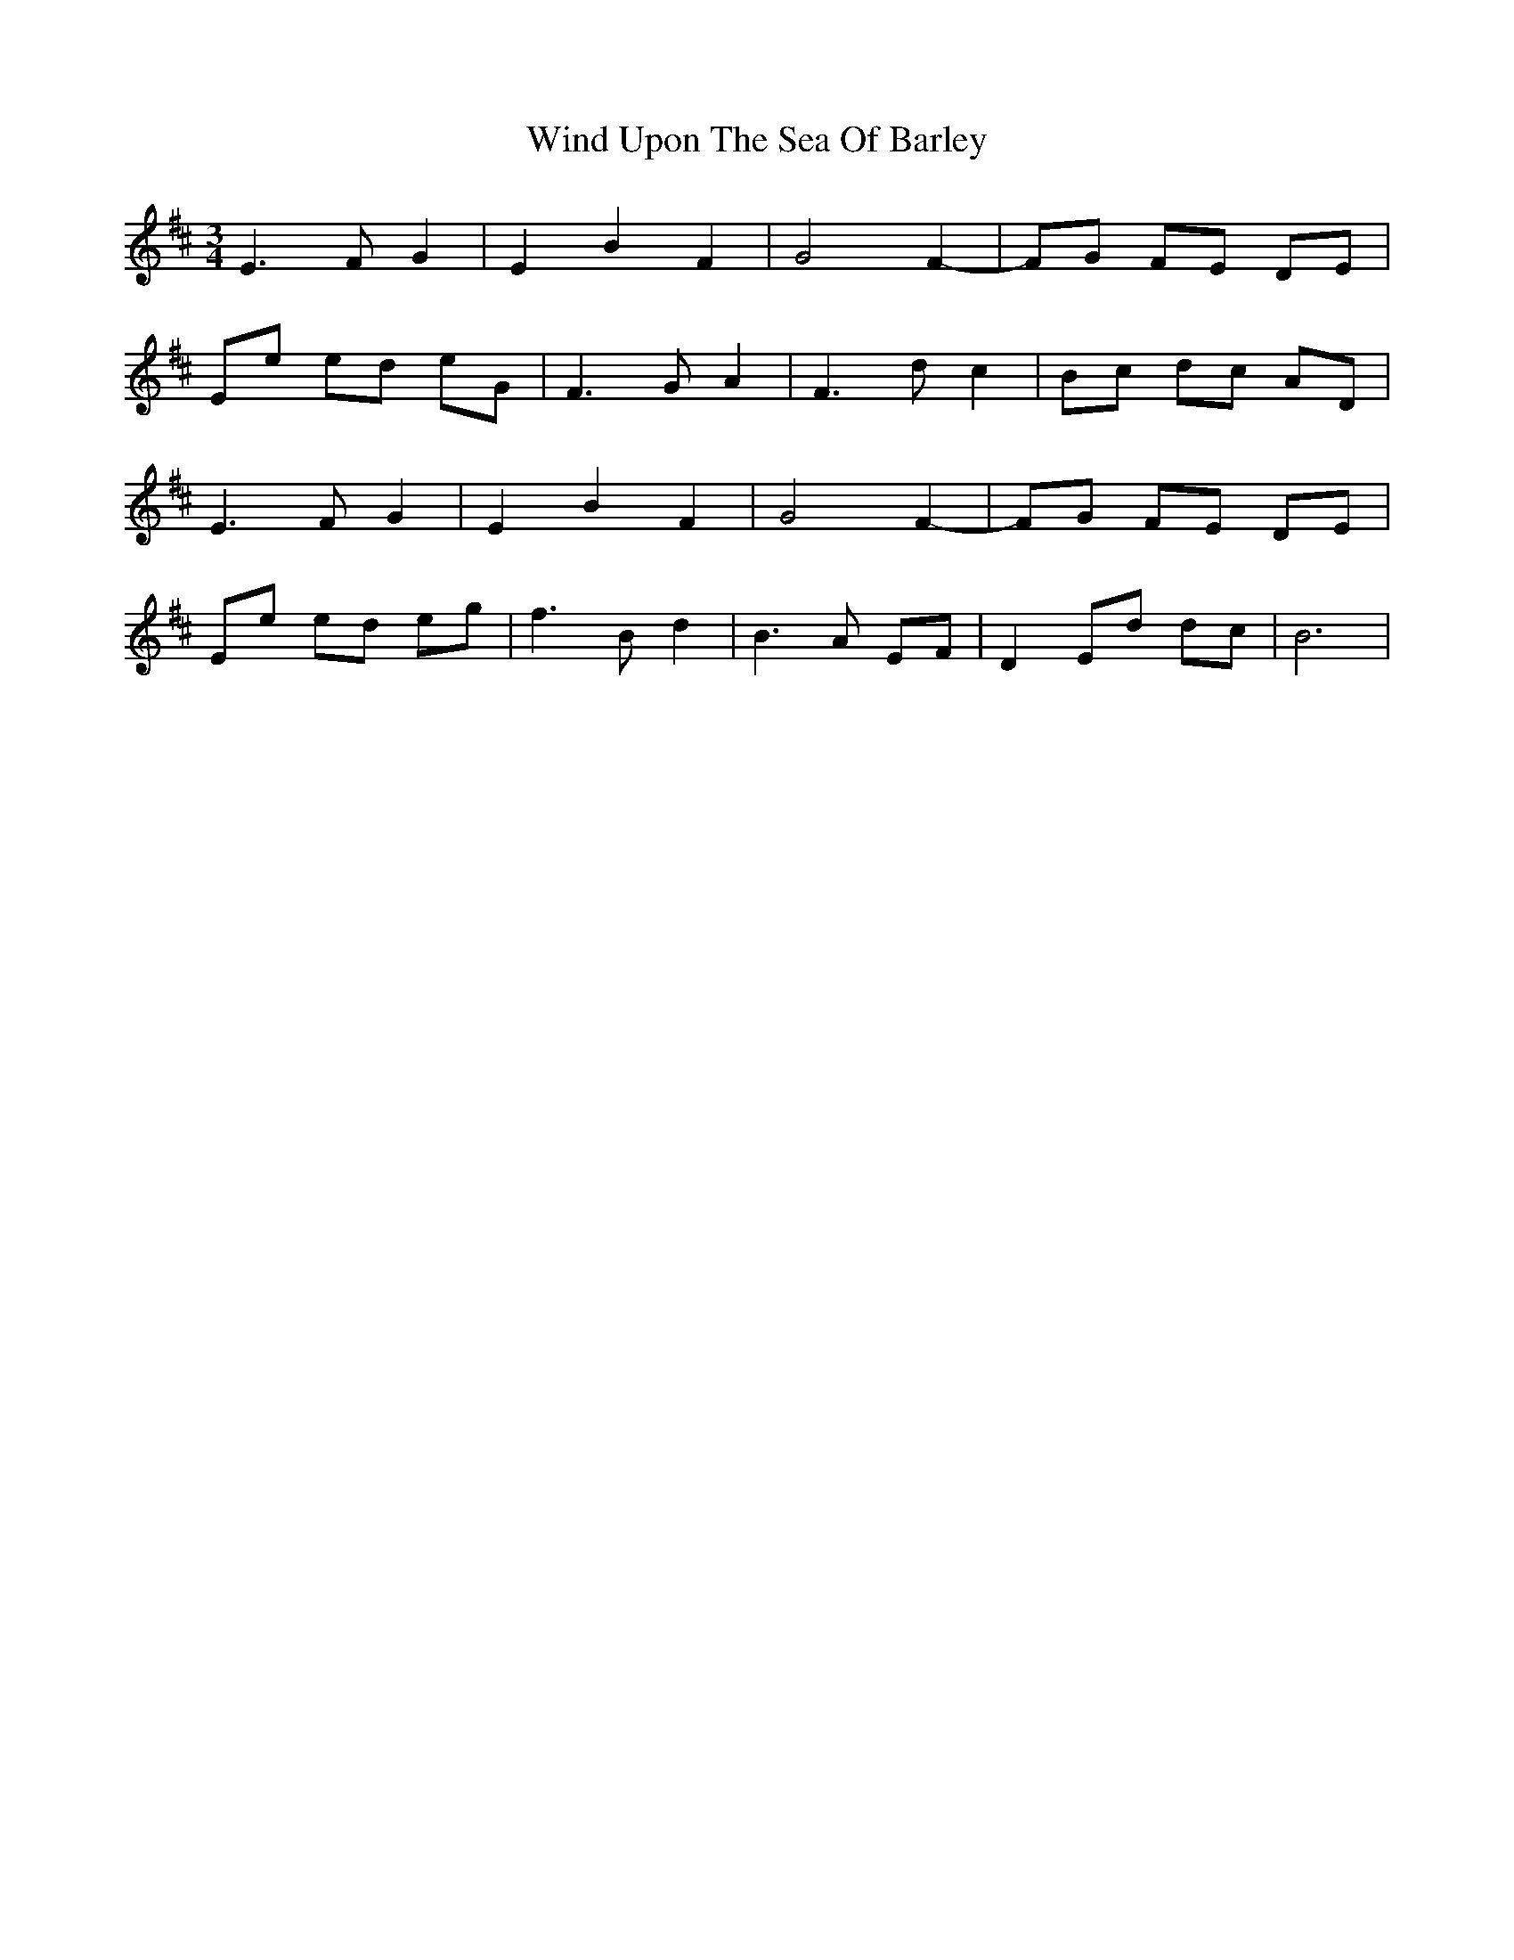 X: 43088
T: Wind Upon The Sea Of Barley
R: waltz
M: 3/4
K: Bminor
E3 F G2|E2 B2 F2|G4 F2-|FG FE DE|
Ee ed eG|F3 G A2|F3 d c2|Bc dc AD|
E3 F G2|E2 B2 F2|G4 F2-|FG FE DE|
Ee ed eg|f3 B d2|B3 A EF|D2 Ed dc|B6|

